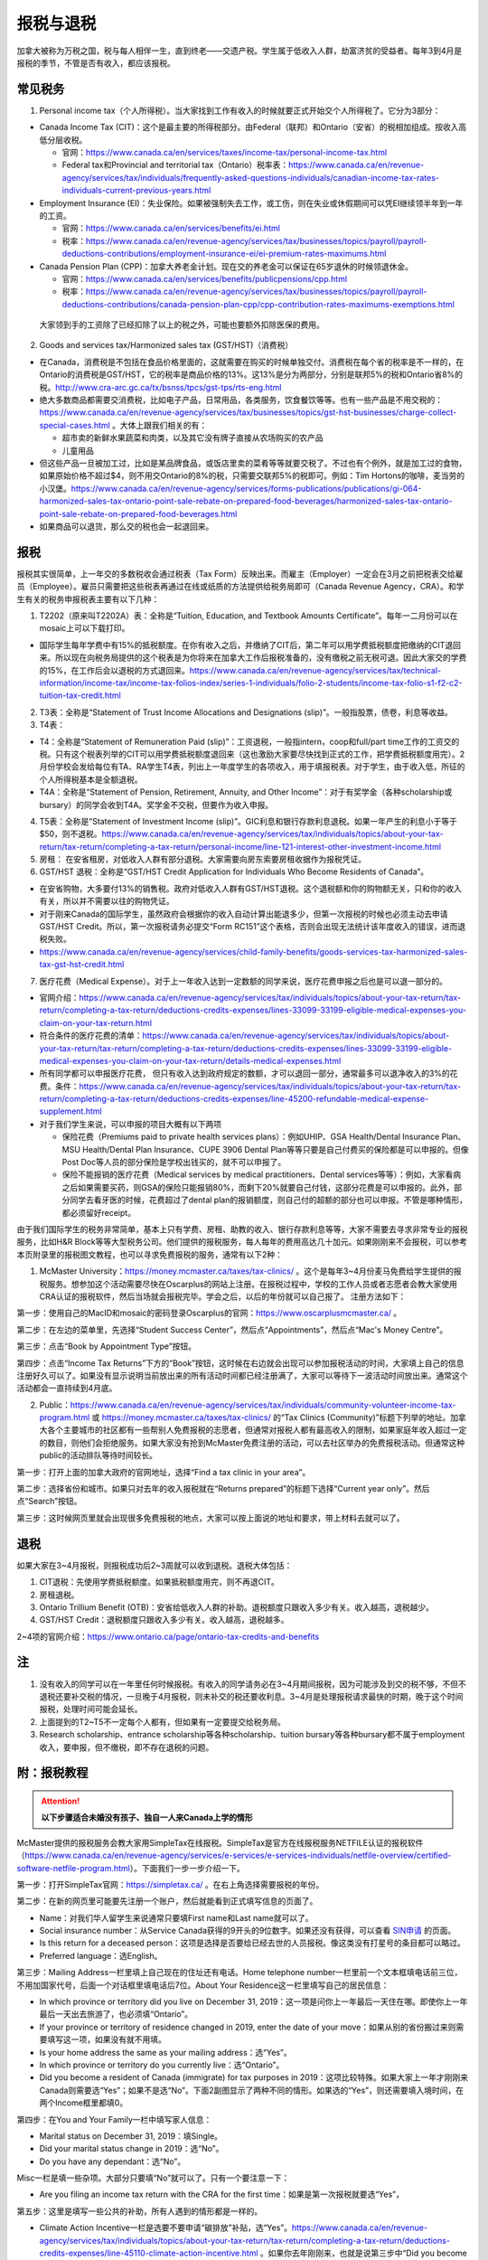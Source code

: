 ﻿报税与退税
=====================================
加拿大被称为万税之国，税与每人相伴一生，直到终老——交遗产税。学生属于低收入人群，劫富济贫的受益者。每年3到4月是报税的季节，不管是否有收入，都应该报税。

常见税务
------------------------------
1. Personal income tax（个人所得税）。当大家找到工作有收入的时候就要正式开始交个人所得税了。它分为3部分：

- Canada Income Tax (CIT)：这个是最主要的所得税部分。由Federal（联邦）和Ontario（安省）的税相加组成。按收入高低分层收税。

  - 官网：https://www.canada.ca/en/services/taxes/income-tax/personal-income-tax.html
  - Federal tax和Provincial and territorial tax（Ontario）税率表：https://www.canada.ca/en/revenue-agency/services/tax/individuals/frequently-asked-questions-individuals/canadian-income-tax-rates-individuals-current-previous-years.html

- Employment Insurance (EI)：失业保险。如果被强制失去工作，或工伤，则在失业或休假期间可以凭EI继续领半年到一年的工资。

  - 官网：https://www.canada.ca/en/services/benefits/ei.html
  - 税率：https://www.canada.ca/en/revenue-agency/services/tax/businesses/topics/payroll/payroll-deductions-contributions/employment-insurance-ei/ei-premium-rates-maximums.html

- Canada Pension Plan (CPP)：加拿大养老金计划。现在交的养老金可以保证在65岁退休的时候领退休金。

  - 官网：https://www.canada.ca/en/services/benefits/publicpensions/cpp.html
  - 税率：https://www.canada.ca/en/revenue-agency/services/tax/businesses/topics/payroll/payroll-deductions-contributions/canada-pension-plan-cpp/cpp-contribution-rates-maximums-exemptions.html

 大家领到手的工资除了已经扣除了以上的税之外，可能也要额外扣除医保的费用。

2. Goods and services tax/Harmonized sales tax (GST/HST)（消费税）

- 在Canada，消费税是不包括在食品价格里面的，这就需要在购买的时候单独交付。消费税在每个省的税率是不一样的，在Ontario的消费税是GST/HST，它的税率是商品价格的13%。这13%是分为两部分，分别是联邦5%的税和Ontario省8%的税。http://www.cra-arc.gc.ca/tx/bsnss/tpcs/gst-tps/rts-eng.html
- 绝大多数商品都需要交消费税，比如电子产品，日常用品，各类服务，饮食餐饮等等。也有一些产品是不用交税的：https://www.canada.ca/en/revenue-agency/services/tax/businesses/topics/gst-hst-businesses/charge-collect-special-cases.html 。大体上跟我们相关的有：

  - 超市卖的新鲜水果蔬菜和肉类，以及其它没有牌子直接从农场购买的农产品
  - 儿童用品

- 但这些产品一旦被加工过，比如是某品牌食品，或饭店里卖的菜肴等等就要交税了。不过也有个例外，就是加工过的食物，如果原始价格不超过$4，则不用交Ontario的8%的税，只需要交联邦5%的税即可。例如：Tim Hortons的咖啡，麦当劳的小汉堡。https://www.canada.ca/en/revenue-agency/services/forms-publications/publications/gi-064-harmonized-sales-tax-ontario-point-sale-rebate-on-prepared-food-beverages/harmonized-sales-tax-ontario-point-sale-rebate-on-prepared-food-beverages.html
- 如果商品可以退货，那么交的税也会一起退回来。

报税
---------------------------
报税其实很简单，上一年交的多数税收会通过税表（Tax Form）反映出来。而雇主（Employer）一定会在3月之前把税表交给雇员（Employee）。雇员只需要把这些税表再通过在线或纸质的方法提供给税务局即可（Canada Revenue Agency，CRA）。和学生有关的税务申报税表主要有以下几种： 

1. T2202（原来叫T2202A）表：全称是“Tuition, Education, and Textbook Amounts Certificate”。每年一二月份可以在mosaic上可以下载打印。

- 国际学生每年学费中有15%的抵税额度。在你有收入之后，并缴纳了CIT后，第二年可以用学费抵税额度把缴纳的CIT退回来。所以现在向税务局提供的这个税表是为你将来在加拿大工作后报税准备的，没有缴税之前无税可退。因此大家交的学费的15%，在工作后会以退税的方式退回来。https://www.canada.ca/en/revenue-agency/services/tax/technical-information/income-tax/income-tax-folios-index/series-1-individuals/folio-2-students/income-tax-folio-s1-f2-c2-tuition-tax-credit.html

2. T3表：全称是“Statement of Trust Income Allocations and Designations (slip)”。一般指股票，债卷，利息等收益。
3. T4表：

- T4：全称是“Statement of Remuneration Paid (slip)”：工资退税，一般指intern，coop和full/part time工作的工资交的税。只有这个税表列举的CIT可以用学费抵税额度退回来（这也激励大家要尽快找到正式的工作，把学费抵税额度用完）。2月份学校会发给每位有TA、RA学生T4表，列出上一年度学生的各项收入，用于填报税表。对于学生，由于收入低，所征的个人所得税基本是全额退税。
- T4A：全称是“Statement of Pension, Retirement, Annuity, and Other Income”：对于有奖学金（各种scholarship或bursary）的同学会收到T4A。奖学金不交税，但要作为收入申报。

4. T5表：全称是“Statement of Investment Income (slip)”。GIC利息和银行存款利息退税。如果一年产生的利息小于等于$50，则不退税。https://www.canada.ca/en/revenue-agency/services/tax/individuals/topics/about-your-tax-return/tax-return/completing-a-tax-return/personal-income/line-121-interest-other-investment-income.html
5. 房租： 在安省租房，对低收入人群有部分退税。大家需要向房东索要房租收据作为报税凭证。
6. GST/HST 退税：全称是“GST/HST Credit Application for Individuals Who Become Residents of Canada”。

- 在安省购物，大多要付13%的销售税。政府对低收入人群有GST/HST退税。这个退税额和你的购物额无关，只和你的收入有关，所以并不需要以往的购物凭证。
- 对于刚来Canada的国际学生，虽然政府会根据你的收入自动计算出能退多少，但第一次报税的时候也必须主动去申请GST/HST Credit。所以，第一次报税请务必提交“Form RC151”这个表格，否则会出现无法统计该年度收入的错误，进而退税失败。
- https://www.canada.ca/en/revenue-agency/services/child-family-benefits/goods-services-tax-harmonized-sales-tax-gst-hst-credit.html

7. 医疗花费（Medical Expense）。对于上一年收入达到一定数额的同学来说，医疗花费申报之后也是可以退一部分的。

- 官网介绍：https://www.canada.ca/en/revenue-agency/services/tax/individuals/topics/about-your-tax-return/tax-return/completing-a-tax-return/deductions-credits-expenses/lines-33099-33199-eligible-medical-expenses-you-claim-on-your-tax-return.html
- 符合条件的医疗花费的清单：https://www.canada.ca/en/revenue-agency/services/tax/individuals/topics/about-your-tax-return/tax-return/completing-a-tax-return/deductions-credits-expenses/lines-33099-33199-eligible-medical-expenses-you-claim-on-your-tax-return/details-medical-expenses.html
- 所有同学都可以申报医疗花费， 但只有收入达到政府规定的数额，才可以退回一部分，通常最多可以退净收入的3%的花费。条件：https://www.canada.ca/en/revenue-agency/services/tax/individuals/topics/about-your-tax-return/tax-return/completing-a-tax-return/deductions-credits-expenses/line-45200-refundable-medical-expense-supplement.html
- 对于我们学生来说，可以申报的项目大概有以下两项

  - 保险花费（Premiums paid to private health services plans）：例如UHIP、GSA Health/Dental Insurance Plan、MSU Health/Dental Plan Insurance、CUPE 3906 Dental Plan等等只要是自己付费买的保险都是可以申报的。但像Post Doc等人员的部分保险是学校出钱买的，就不可以申报了。
  - 保险不能报销的医疗花费（Medical services by medical practitioners、Dental services等等）：例如，大家看病之后如果需要买药，则GSA的保险只能报销80%，而剩下20%就要自己付钱，这部分花费是可以申报的。此外，部分同学去看牙医的时候，花费超过了dental plan的报销额度，则自己付的超额的部分也可以申报。不管是哪种情形，都必须留好receipt。

由于我们国际学生的税务非常简单，基本上只有学费、房租、助教的收入、银行存款利息等等，大家不需要去寻求非常专业的报税服务，比如H&R Block等等大型税务公司。他们提供的报税服务，每人每年的费用高达几十加元。如果刚刚来不会报税，可以参考本页附录里的报税图文教程，也可以寻求免费报税的服务，通常有以下2种：

1. McMaster University：https://money.mcmaster.ca/taxes/tax-clinics/ 。这个是每年3~4月份麦马免费给学生提供的报税服务。想参加这个活动需要尽快在Oscarplus的网站上注册。在报税过程中，学校的工作人员或者志愿者会教大家使用CRA认证的报税软件，然后当场就会报税完毕。学会之后，以后的年份就可以自己报了。 注册方法如下：

第一步：使用自己的MacID和mosaic的密码登录Oscarplus的官网：https://www.oscarplusmcmaster.ca/ 。

.. image:: /resource/BaoShui/McMasterMianFeiBaoShui01.jpg
   :align: center

第二步：在左边的菜单里，先选择“Student Success Center”，然后点“Appointments”，然后点“Mac's Money Centre”。

.. image:: /resource/BaoShui/McMasterMianFeiBaoShui02.jpg
   :align: center

第三步：点击“Book by Appointment Type”按钮。

.. image:: /resource/BaoShui/McMasterMianFeiBaoShui03.jpg
   :align: center

第四步：点击“Income Tax Returns”下方的“Book”按钮，这时候在右边就会出现可以参加报税活动的时间，大家填上自己的信息注册好久可以了。如果没有显示说明当前放出来的所有活动时间都已经注册满了，大家可以等待下一波活动时间放出来。通常这个活动都会一直持续到4月底。

.. image:: /resource/BaoShui/McMasterMianFeiBaoShui04.jpg
   :align: center

2. Public：https://www.canada.ca/en/revenue-agency/services/tax/individuals/community-volunteer-income-tax-program.html 或 https://money.mcmaster.ca/taxes/tax-clinics/ 的“Tax Clinics (Community)”标题下列举的地址。加拿大各个主要城市的社区都有一些帮别人免费报税的志愿者，但通常对报税人都有最高收入的限制，如果家庭年收入超过一定的数目，则他们会拒绝服务。如果大家没有抢到McMaster免费注册的活动，可以去社区举办的免费报税活动。但通常这种public的活动排队等待时间较长。

第一步：打开上面的加拿大政府的官网地址，选择“Find a tax clinic in your area”。

.. image:: /resource/BaoShui/PublicMianFeiBaoShui01.jpg
   :align: center

第二步：选择省份和城市。如果只对去年的收入报税就在“Returns prepared”的标题下选择“Current year only”。然后点“Search”按钮。

.. image:: /resource/BaoShui/PublicMianFeiBaoShui02.jpg
   :align: center

第三步：这时候网页里就会出现很多免费报税的地点，大家可以按上面说的地址和要求，带上材料去就可以了。

.. image:: /resource/BaoShui/PublicMianFeiBaoShui03.jpg
   :align: center

退税
------------------------------------
如果大家在3~4月报税，则报税成功后2~3周就可以收到退税。退税大体包括：

1. CIT退税：先使用学费抵税额度。如果抵税额度用完，则不再退CIT。
2. 房租退税。
3. Ontario Trillium Benefit (OTB)：安省给低收入人群的补助。退税额度只跟收入多少有关。收入越高，退税越少。
4. GST/HST Credit：退税额度只跟收入多少有关。收入越高，退税越多。

2~4项的官网介绍：https://www.ontario.ca/page/ontario-tax-credits-and-benefits

注
---------------------------
1) 没有收入的同学可以在一年里任何时候报税。有收入的同学请务必在3~4月期间报税，因为可能涉及到交的税不够，不但不退税还要补交税的情况，一旦晚于4月报税，则未补交的税还要收利息。3~4月是处理报税请求最快的时期，晚于这个时间报税，处理时间可能会延长。
#) 上面提到的T2~T5不一定每个人都有，但如果有一定要提交给税务局。
#) Research scholarship、entrance scholarship等各种scholarship、tuition bursary等各种bursary都不属于employment收入，要申报，但不缴税，即不存在退税的问题。

附：报税教程
--------------------------------------------------------
.. attention::
   **以下步骤适合未婚没有孩子、独自一人来Canada上学的情形**

McMaster提供的报税服务会教大家用SimpleTax在线报税。SimpleTax是官方在线报税服务NETFILE认证的报税软件（https://www.canada.ca/en/revenue-agency/services/e-services/e-services-individuals/netfile-overview/certified-software-netfile-program.html）。下面我们一步一步介绍一下。

第一步：打开SimpleTax官网：https://simpletax.ca/ 。在右上角选择需要报税的年份。

.. image:: /resource/BaoShui/SimpleTax01.png
   :align: center

第二步：在新的网页里可能要先注册一个账户，然后就能看到正式填写信息的页面了。

- Name：对我们华人留学生来说通常只要填First name和Last name就可以了。
- Social insurance number：从Service Canada获得的9开头的9位数字。如果还没有获得，可以查看 `SIN申请`_ 的页面。
- Is this return for a deceased person：这项是选择是否要给已经去世的人员报税。像这类没有打星号的条目都可以略过。
- Preferred language：选English。

.. image:: /resource/BaoShui/SimpleTax02.png
   :align: center

第三步：Mailing Address一栏里填上自己现在的住址还有电话。Home telephone number一栏里前一个文本框填电话前三位，不用加国家代号，后面一个对话框里填电话后7位。About Your Residence这一栏里填写自己的居民信息：

- In which province or territory did you live on December 31, 2019：这一项是问你上一年最后一天住在哪。即使你上一年最后一天出去旅游了，也必须填“Ontario”。
- If your province or territory of residence changed in 2019, enter the date of your move：如果从别的省份搬过来则需要填写这一项，如果没有就不用填。
- Is your home address the same as your mailing address：选“Yes”。
- In which province or territory do you currently live：选“Ontario”。
- Did you become a resident of Canada (immigrate) for tax purposes in 2019：这项比较特殊。如果大家上一年才刚刚来Canada则需要选“Yes”；如果不是选“No”。下面2副图显示了两种不同的情形。如果选的“Yes”，则还需要填入境时间，在两个Income框里都填0。

.. image:: /resource/BaoShui/SimpleTax03.png
   :align: center

.. image:: /resource/BaoShui/SimpleTax04.png
   :align: center

第四步：在You and Your Family一栏中填写家人信息：

- Marital status on December 31, 2019：填Single。
- Did your marital status change in 2019：选“No”。
- Do you have any dependant：选“No”。

Misc一栏是填一些杂项。大部分只要填“No”就可以了。只有一个要注意一下：

- Are you filing an income tax return with the CRA for the first time：如果是第一次报税就要选“Yes”，

.. image:: /resource/BaoShui/SimpleTax05.png
   :align: center

第五步：这里是填写一些公共的补助，所有人遇到的情形都是一样的。

- Climate Action Incentive一栏是选要不要申请“碳排放”补贴，选“Yes”。https://www.canada.ca/en/revenue-agency/services/tax/individuals/topics/about-your-tax-return/tax-return/completing-a-tax-return/deductions-credits-expenses/line-45110-climate-action-incentive.html 。如果你去年刚刚来，也就是说第三步中“Did you become a resident of Canada (immigrate) for tax purposes in 2019”选的是“Yes”，则按官网介绍是不可以申请的，也就没有这个选项了。
- Ontario Trillium Benefit是安省给低收入人群的补助，即使没有任何收入，申请之后都会受到补助，所以一定要选“Yes”。
- CRA My Account是填写有没有申请CRA官网的账户。在这里，SimpleTax是不会帮你建立一个账户的，后面会说到如何注册CRA官网账户，这里如果没有注册，选“No”就可以了。Online mail要选“Yes, sign me up”，并且把自己的电子邮箱填上，这样一旦退税有结果就会有邮件通知。

.. image:: /resource/BaoShui/SimpleTax06.png
   :align: center

第六步：从这一步开始就要真正开始按照拿到的Tax Form来填写相应的信息了。不过由于现在信息已经十分发达了，雇主们会把所有T2202、T3、T4、T4A、T5的税表提前传给CRA，对于不是第一次报税并且已经注册了CRA官网账户的同学来说，只要直接点击“Auto-fill my return”，SimpleTax就会弹出登录CRA的页面，大家登录后把所有的条目都勾选上。SimpleTax就会自动从CRA的网站上把所有税表里的信息下载到相应的栏目里，大家把它们和自己拿到的税表核对一下就可以了。但是对于第一次报税或者没有CRA账户的同学来说，就只能在搜索框里把相应的税表模板搜出来自己填写。

.. image:: /resource/BaoShui/SimpleTax06-2.png
   :align: center

第七步：如果第五步中“Climate Action Incentive”可以选“Yes”，则在Climate Action Incentive一栏中填写详细信息。如果没有则略过此步。

- Please confirm this is correct before filing your return：选“Yes, this is correct”。
- Do you live in a small or rural community：由于Hamilton不属于小城镇，所以选“No”。

.. image:: /resource/BaoShui/SimpleTax07.png
   :align: center

第八步：在Ontario Trillium Benefit: Property and Energy Tax Grants and Credits一栏中填写申请低收入人群补助的相关信息：

- Ontario energy and property tax credit：选“Yes”。
- Northern Ontario energy credit：由于Hamilton不属于北安大略省，所以选“No”。
- Total rent paid for your principal residence：填写你去年所有交的房租的数额。
- Total property tax paid for your principal residence：通常我们学生是不会买房等。所有这项不用填。
- Home energy costs paid for your principal residence on a reserve：不用填。
- Amount paid for accommodation in a public or not-for-profit long-term care home：不用填。
- Did you reside in a student residence：我们研究生通常在校外居住，不住学生宿舍，所以选“No”。
- Would you like to receive your benefit in June 2021 instead of receiving it monthly starting in July 2020：这项是问大家想在明年一次性收到所有的补助，还是每个月收一次。推荐大家选“No”，就是按月收。
- Declaration of principal residence(s)：这个表格是让大家填写上一年度所有交房租的住址的详细信息。包括：地址、邮编、时长、房租总额、房东。Long-term care home不用选。

.. image:: /resource/BaoShui/SimpleTax08.png
   :align: center

第九步：这一个表格是让大家填写学费的相关的信息，就是学校发给学生的T2202表。如果之前已经“Auto-fill my return”，则已经可以看到相关的信息。如果没有，就要手动把T2202表上的信息填写在上面。

- Were you a post-secondary student in 2019：选“Yes”。
- Box 13、24、25、26必须要填写到网页里。
- Do you have a disability or impairment that prevents you from enrolling on a full-time basis：选“No”。
- Were you a post-secondary student in an earlier year：这一项是关于之前年份交的学费产生的抵税额度。如果是Auto-fill的话，那已经填好了。如果是第一次报税，选“No”就可以了。

.. image:: /resource/BaoShui/SimpleTax09.png
   :align: center

.. image:: /resource/BaoShui/SimpleTax09-2.png
   :align: center

第十步：这一项是让大家填写自己的需要缴税类型的的收入的税表，就是TA、RA、Coop、Intern、Part-time工作的雇主发给你的T4表。如果之前已经“Auto-fill my return”，则已经可以看到相关的信息。如果没有，就要手动把所有拿到的T4表上的信息填写在上面。

- Employer's name：填“MCMASTER UNIVERSITY”就可以了。
- 所有有数值的Box都要填在网页里。例如Box 10、14、16、18、22、24、26、44可能会出现数值。

.. image:: /resource/BaoShui/SimpleTax10.png
   :align: center

.. image:: /resource/BaoShui/SimpleTax10-2.png
   :align: center

第十一步：这一项是让大家填写自己的不需要缴税类型的收入的税表，通常是奖学金（scholarship、bursary等等）相关的T4A表。如果之前已经“Auto-fill my return”，则已经可以看到相关的信息。如果没有，就要手动把所有拿到的T4A表上的信息填写在上面。

- Payer's name：填“MCMASTER UNIVERSITY”就可以了。
- Box 14和105只要有数值都要填在网页里。
- What type of award (box 105) did you receive：选“Scholarships etc. (full-time)”。

.. image:: /resource/BaoShui/SimpleTax11.png
   :align: center

.. image:: /resource/BaoShui/SimpleTax11-2.png
   :align: center

第十二步：部分同学上一年在银行里的存款和投资产生了大于$50的利息。如果之前已经“Auto-fill my return”，则已经可以看到相关的信息。如果没有，就要手动把所有拿到的T5表上的信息填写在上面。

- 如果是银行利息，只要把银行的名字填在“Pay's name”里，然后Box 13可能也有数值。填在网页里即可。

.. image:: /resource/BaoShui/SimpleTax12.png
   :align: center

第十三步：申报医疗花费（Medical Expenses）。不管是否已经“Auto-fill my return”，这项都必须自己从上面的搜索框中搜出来。

- Whose medical expenses are these：填上自己的名字（汉语拼音）。
- Who is this：选“Me and my partner”。
- Expense表格里每一行填一项医疗花费。

  - “Medical expense description”通常是保险的类型和药品、器材、服务等等的名字。相关名字可以从receipt上找到。
  - “Type of expense”通常是regular。
  - “Amount of expense”是花费。有关保险的费用可以在Mosaic上找到：“Student Center”->“Finances”->“Account Summary”->“Academic Year”->“View Detail/Print”；CUPE保险数额可以在官网上查到，或者在Mosaic里的“Pay”中，找到这一学年第一个CUPE的Cheque中的“CPDENE”那项的数值。注意，这项只能填实际的花费。比如有TA、RA的同学使用的是CUPE 3906 Unit 1 Dental Plan，自动退回了GSA Dental Insurance Plan，并且已经从UHIP里rebate了$200，则这些花费在申报的时候就要做相应的调整。也就是说填写GSA Dental Insurance Plan、UHIP的数额要比原始的费用少$200。等等。

.. image:: /resource/BaoShui/SimpleTax13.png
   :align: center

第十四步：这一步是SimpleTax最有价值的一项，就是“Check & Optimize”按钮，SimpleTax可以帮我们检查之前填写的内容有没有错误，还有没有可以优化的地方，还有没有相关的福利可以申请等等。

.. image:: /resource/BaoShui/SimpleTax14.png
   :align: center

第十五步：“Check & Optimize”之后，就会出现结果，由Suggestions、Warnings、Errors构成。

- Suggestions：通常是一些还可以申请的福利，如果有下面图片里说的这条，对于我们学生来说是不能申请的。可以忽略。
- Warnings：如果出现下图中的Warning也可以直接忽略，对于我们学生来说处理和不处理结果都是一样的，例如RRSP、TFSA、RESP等等。我们学生作为低收入群体，所交的税都是全额退税。后面我们会简要概括一下。
- Errors：所有Error必须全部更正，如果大家出现了不太会纠正的错误，可以点击那一条附近的问号或者链接查询。

.. image:: /resource/BaoShui/SimpleTax15.png
   :align: center

第十六步：这一项是填完之后的Summary。

- Amounts：列举了所有你能收到的退款总额。Refund通常是T4的退税，一次性发完，通常2周内能收到。GST/HST quarterly amount是联邦政府消费税退税，每3个月发一次。Ontario Trillium Benefit (sales tax credit) monthly amount是安省消费税退税，每个月发一次。Ontario Trillium Benefit (OEPTC and NOEC) monthly amount是低收入人群的补助，每个月发一次。
- Documents：是SimpleTax通过你填写的信息提交给CRA的表格。这些表格如果让我们刚刚来Canada的学生填写将会非常困难，但是SimpleTax已经完全帮我们填好了。

.. image:: /resource/BaoShui/SimpleTax16.png
   :align: center

第十七步：这一步就是要把税务信息正式提交给CRA了，希望大家认真仔细检查后再点“Submit tax return”。如果还有不明白的地方可以问一下周围的同学。

- Save a PDF copy of your return for your records：一定要下载保存，留个案底。

.. image:: /resource/BaoShui/SimpleTax17.png
   :align: center

第十八步：如果提交成功，就会收到一个Confirmation Number，这个号码也是一定要保存下来的，以防后面CRA审核出现错误时能用到。

.. image:: /resource/BaoShui/SimpleTax18.png
   :align: center

.. attention::
  对于第一次报税的同学还需要进行以下步骤

第十九步：第一次申请退回消费税，必须自己填表申请，以后所有年份都不需要了。下载并填写RC151表，官网链接：https://www.canada.ca/en/revenue-agency/services/child-family-benefits/gsthstc-apply.html 。填写完之后去Canada Post按表格里“Where do you send your form?”下的地址寄到相关的地方。Canada Post的工作人员可以帮你寄信。

- Step 1 – Your information里填写你自己的个人信息、住址、联系方式、婚姻状况。
- Step 2 – Information about your spouse or common-law partner：如果是未婚，不用填
- Step 3 – Your residency status：通常第一次报税的同学，上一年刚刚来Canada，填上去年入境的日期。

.. image:: /resource/BaoShui/SimpleTax19-1.png
   :align: center

- Step 4 – Your income：填上上一年以及再往前推两年的年份。收入全部填0。
- Step 5 – Signature：打印出来签名和日期。

.. image:: /resource/BaoShui/SimpleTax19-2.png
   :align: center

第二十步：一旦报税成功，CRA会给你发一封纸质信件，这时候就可以在CRA官网上开户。官网链接：https://www.canada.ca/en/revenue-agency.html

- 注册链接：https://www.canada.ca/en/revenue-agency/services/e-services/e-services-individuals/account-individuals.html
- 官网介绍：https://www.canada.ca/en/revenue-agency/services/e-services/cra-login-services/cra-user-password-help-faqs/registration-process-access-cra-login-services.html
- 注意：注册时需要退税信件中Line XXXX那一行的数值作为验证码，所以必须等到收到信件之后才可以注册。此外，还需要输入“CRA security code”才能访问所有的信息，“CRA security code”通常会通过另外一封信件寄给你。

.. image:: /resource/BaoShui/SimpleTax20.png
   :align: center

第二十一步：一旦CRA账户全部注册完毕，就可以查看自己的税务信息了。比如能退多少税，什么时候收到等等。强烈建议大家填写“Arrange my direct deposit”链接里的相关信息，这样以后退税就可以直接存到银行账户里了，不用先收到支票再去存了。此外，大家再仔细查看一下其他内容，看看有没有需要更改的个人信息等等。

.. image:: /resource/BaoShui/SimpleTax21.png
   :align: center

附：其它有关税务的信息
--------------------------------------------------------------------------------
1. RRSP（Registered Retirement Savings Plan）

- 官网链接：https://www.canada.ca/en/revenue-agency/services/tax/individuals/topics/rrsps-related-plans/registered-retirement-savings-plan-rrsp.html 。
- 解释：这一项可以相当于在国内就职时单位交的公积金和住房公积金。在Canada不管你收入有多高，RRSP都是可以不用交的。但RRSP可以在未来买房时取出来用，包括Home Buyers Plan (HBP) and Lifelong Learning Plan (LLP)。
- 目的：RRSP是为了在收入比较高的时候，把一部分收入放在RRSP里，这样这一年度的收入就会减少。由于Canada是根据收入分层收税，收入越高，被征收的比例越大。所以放一部分在RRSP里可以认为是合理避税。对于我们学生来说，学生是低收入群体，所有交的税通常都会全额退回，所以购买RRSP意义不大，等毕业工作后可以考虑。

2. TFSA（Tax-Free Savings Account）

- 官网链接：https://www.canada.ca/en/revenue-agency/services/tax/individuals/topics/tax-free-savings-account.html
- 解释：如果在银行里的存款数额较高，银行利息也会征税。TFSA是政府给大家的的免税储蓄账户。每年CRA都会给一定的数额，数额可以逐年累加。
- 目的：如果大家想合理避开存款利息的税收，可以考虑TFSA。对于我们学生来说，学生是低收入群体，所有交的税通常都会全额退回，所以把钱存入TFSA的意义不大，等毕业工作后可以考虑。如果想开户可以联系自己存款所在的银行。

.. admonition:: 本页作者
   
   - 陆定维老师
   - 17-CAS-赵伟
   - 14-EP-张斌

.. _SIN申请: SINShenQing.html